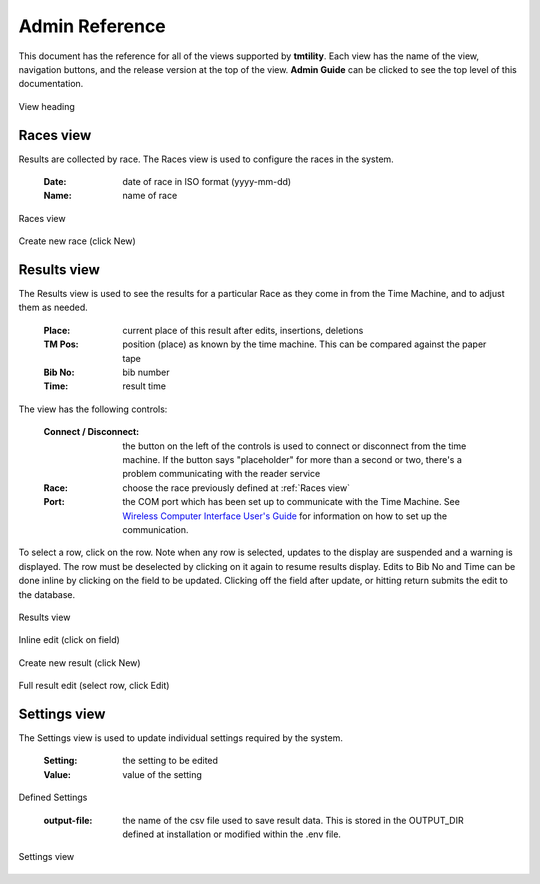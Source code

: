 ****************
Admin Reference
****************

This document has the reference for all of the views supported by **tmtility**. Each view has the name of the view, navigation buttons,
and the release version at the top of the view. **Admin Guide** can be clicked to see the top level of this documentation.

.. figure:: images/view-heading.*
    :align: center

    View heading


.. _Races view:

Races view
======================
Results are collected by race. The Races view is used to configure the races in the system.

    :Date:
        date of race in ISO format (yyyy-mm-dd)
    
    :Name:
        name of race

.. figure:: images/races-view.*
    :align: center

    Races view

.. figure:: images/races-new.*
    :align: center

    Create new race (click New)


.. _Results view:

Results view
======================
The Results view is used to see the results for a particular Race as they come in from the Time Machine, and to adjust them as needed. 

    :Place:
        current place of this result after edits, insertions, deletions
    
    :TM Pos:
        position (place) as known by the time machine. This can be compared against the paper tape

    :Bib No:
        bib number

    :Time:
        result time

The view has the following controls:

    :Connect / Disconnect:
        the button on the left of the controls is used to connect or disconnect from the time machine.
        If the button says "placeholder" for more than a second or two, there's a problem communicating with the reader service
    
    :Race:
        choose the race previously defined at :ref:`Races view`
    
    :Port:
        the COM port which has been set up to communicate with the Time Machine. See 
        `Wireless Computer Interface User's Guide <https://timemachine.org/tmwci_user_s_guide.pdf>`_ for information on 
        how to set up the communication.

To select a row, click on the row. Note when any row is selected, updates to the display are suspended and a warning is displayed. The row must be 
deselected by clicking on it again to resume results display. Edits to Bib No and Time can be done inline by clicking on the field to be updated. Clicking 
off the field after update, or hitting return submits the edit to the database.

.. figure:: images/results-view.*
    :align: center

    Results view

.. figure:: images/results-edit-inline.*
    :align: center

    Inline edit (click on field)

.. figure:: images/results-new.*
    :align: center

    Create new result (click New)

.. figure:: images/results-edit-modal.*
    :align: center

    Full result edit (select row, click Edit)


.. _Settings view:

Settings view
======================
The Settings view is used to update individual settings required by the system.

    :Setting:
        the setting to be edited
    
    :Value:
        value of the setting

Defined Settings

    :output-file:
        the name of the csv file used to save result data. This is stored in the OUTPUT_DIR defined at installation or modified
        within the .env file.

.. figure:: images/settings-view.*
    :align: center

    Settings view

